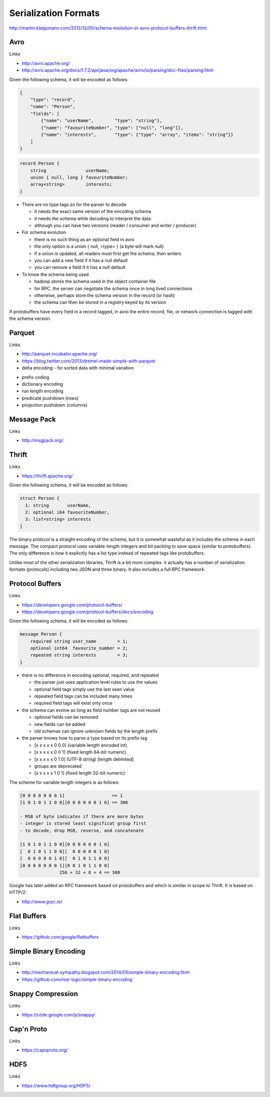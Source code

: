 ================================================================================
Serialization Formats
================================================================================

http://martin.kleppmann.com/2012/12/05/schema-evolution-in-avro-protocol-buffers-thrift.html

--------------------------------------------------------------------------------
Avro
--------------------------------------------------------------------------------

Links

* http://avro.apache.org/
* http://avro.apache.org/docs/1.7.2/api/java/org/apache/avro/io/parsing/doc-files/parsing.html

Given the following schema, it will be encoded as follows:

.. code-block:: json

    {
        "type": "record",
        "name": "Person",
        "fields": [
            {"name": "userName",        "type": "string"},
            {"name": "favouriteNumber", "type": ["null", "long"]},
            {"name": "interests",       "type": {"type": "array", "items": "string"}}
        ]
    }

.. code-block:: c

    record Person {
        string               userName;
        union { null, long } favouriteNumber;
        array<string>        interests;
    }

.. image:: images/avro-encoding.png
   :align: center

* There are no type tags so for the parser to decode

  - it needs the exact same version of the encoding schema
  - it needs the schema while decoding to interpret the data
  - although you can have two versions (reader / consumer and writer / producer)

* For schema evolution

  - there is no such thing as an optional field in avro
  - the only option is a union { null, <type> } (a byte will mark null)
  - if a union is updated, all readers must first get the schema, then writers
  - you can add a new field if it has a null default
  - you can remove a field if it has a null default

* To know the schema being used

  - hadoop stores the schema used in the object container file
  - for RPC, the server can negotiate the schema once in long lived connections
  - otherwise, perhaps store the schema version in the record (or hash)
  - the schema can then be stored in a registry keyed by its version

If protobuffers have every field in a record tagged, in avro the entire
record, file, or network connection is tagged with the schema version.

--------------------------------------------------------------------------------
Parquet
--------------------------------------------------------------------------------

Links

* http://parquet.incubator.apache.org/
* https://blog.twitter.com/2013/dremel-made-simple-with-parquet

* delta encoding
  - for sorted data with minimal variation

.. image:: images/delta-encoding.jpg
   :target: http://en.wikipedia.org/wiki/Delta_encoding
   :align: center

* prefix coding
* dictionary encoding
* run length encoding
* predicate pushdown (rows)
* projection pushdown (columns)

--------------------------------------------------------------------------------
Message Pack
--------------------------------------------------------------------------------

Links

* http://msgpack.org/

--------------------------------------------------------------------------------
Thrift
--------------------------------------------------------------------------------

Links

* https://thrift.apache.org/

Given the following schema, it will be encoded as follows:

.. code-block:: c

    struct Person {
      1: string       userName,
      2: optional i64 favouriteNumber,
      3: list<string> interests
    }

.. image:: images/thrift-binary-encoding.png
   :align: center

.. image:: images/thrift-compact-encoding.png
   :align: center

The binary protocol is a straight encoding of the schema, but it is somewhat
wasteful as it includes the schema in each message. The compact protocol uses
variable-length integers and bit packing to save space (similar to protobuffers).
The only difference is how it explicitly has a list type instead of repeated tags
like protobuffers.

Unlike most of the other serialization libraries, Thrift is a bit more complex.
it actually has a number of serialization formats (protocols) including two JSON
and three binary. It also includes a full RPC framework.

--------------------------------------------------------------------------------
Protocol Buffers
--------------------------------------------------------------------------------

Links

* https://developers.google.com/protocol-buffers/
* https://developers.google.com/protocol-buffers/docs/encoding

Given the following schema, it will be encoded as follows:

.. code-block:: c

    message Person {
        required string user_name        = 1;
        optional int64  favourite_number = 2;
        repeated string interests        = 3;
    }

.. image:: images/protobuf-encoding.png
   :align: center

* there is no difference in encoding optional, required, and repeated

  - the parser just uses application level rules to use the values
  - optional field tags simply use the last seen value
  - repeated field tags can be included many times
  - required field tags will exist only once

* the schema can evolve as long as field number tags are not reused

  - optional fields can be removed
  - new fields can be added
  - old schemas can ignore unknown fields by the length prefix

* the parser knows how to parse a type based on its prefix tag

  - [x x x x x 0 0 0] (variable length encoded int)
  - [x x x x x 0 0 1] (fixed length 64-bit numeric)
  - [x x x x x 0 1 0] (UTF-8 string) [length delimited]
  - groups are deprecated
  - [x x x x x 1 0 1] (fixed length 32-bit numeric)

The scheme for variable length integers is as follows:

.. code-block:: text

    [0 0 0 0 0 0 0 1]                  == 1
    [1 0 1 0 1 1 0 0][0 0 0 0 0 0 1 0] == 300

    - MSB of byte indicates if there are more bytes
    - integer is stored least significat group first
    - to decode, drop MSB, reverse, and concatenate

    [1 0 1 0 1 1 0 0][0 0 0 0 0 0 1 0]
    [  0 1 0 1 1 0 0][  0 0 0 0 0 1 0]
    [  0 0 0 0 0 1 0][  0 1 0 1 1 0 0]
    [0 0 0 0 0 0 0 1][0 0 1 0 1 1 0 0]
                   256 + 32 + 8 + 4 == 300

Google has later added an RPC framework based on protobuffers and which is
similar in scope to Thrift. It is based on HTTP/2:

* http://www.grpc.io/

--------------------------------------------------------------------------------
Flat Buffers
--------------------------------------------------------------------------------

Links 

* https://github.com/google/flatbuffers

--------------------------------------------------------------------------------
Simple Binary Encoding
--------------------------------------------------------------------------------

Links 

* http://mechanical-sympathy.blogspot.com/2014/05/simple-binary-encoding.html
* https://github.com/real-logic/simple-binary-encoding

--------------------------------------------------------------------------------
Snappy Compression
--------------------------------------------------------------------------------

Links 

* https://code.google.com/p/snappy/

--------------------------------------------------------------------------------
Cap'n Proto
--------------------------------------------------------------------------------

Links 

* https://capnproto.org/

--------------------------------------------------------------------------------
HDF5
--------------------------------------------------------------------------------

Links 

* https://www.hdfgroup.org/HDF5/
